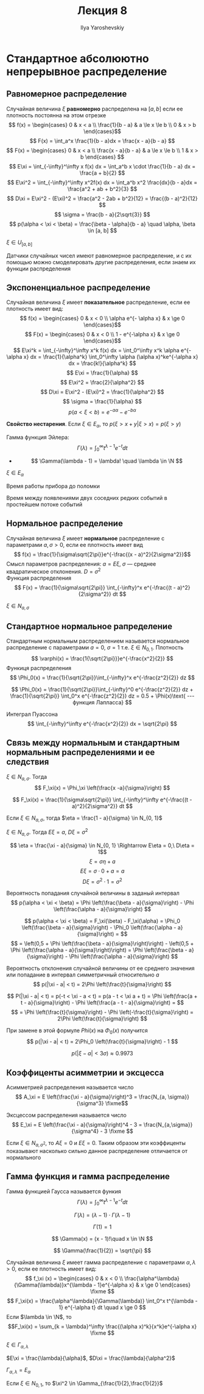 #+LATEX_CLASS: general
#+TITLE: Лекция 8
#+AUTHOR: Ilya Yaroshevskiy

* Стандартное абсолюютно непрерывное распределение
** Равномерное распределение
#+begin_definition org
Случайная величина \(\xi\) *равномерно* распределена на \([a, b]\) если ее плотность постоянна на этом отрезке
\[ f(x) = \begin{cases}
0 & x < a \\
\frac{1}{b - a} & a \le x \le b \\
0 & x > b
\end{cases}\]
\[ F(x) = \int_a^x \frac{1}{b - a}dx = \frac{x - a}{b - a} \]
\[ F(x) = \begin{cases}
0 & x < a \\
\frac{x - a}{b - a} & a \le x \le b \\
1 & x > b
\end{cases} \]
\[ E\xi = \int_{-\infty}^\infty x f(x) dx = \int_a^b x \cdot \frac{1}{b - a} dx = \frac{a + b}{2} \]
\[ E\xi^2 = \int_{-\infty}^\infty x^2f(x) dx = \int_a^b x^2 \frac{dx}{b - a}dx = \frac{a^2 + ab + b^2}{3} \]
\[ D\xi = E\xi^2 - (E\xi)^2 = \frac{a^2 - 2ab + b^2}{12} = \frac{(b - a)^2}{12} \]
\[ \sigma = \frac{b - a}{2\sqrt{3}} \]
\[ p(\alpha < \xi < \beta) = \frac{\beta - \alpha}{b - a} \quad \alpha, \beta \in [a, b] \]
#+end_definition
#+begin_symb org
\(\xi \in U_{[a, b]}\)
#+end_symb
#+begin_remark org
Датчики случайных чисел имеют равномерное распределение, и с их помощью можно смоделировать другие распределения, если знаем их функции распределения
#+end_remark
** Экспоненциальное распределение
#+begin_definition org
Случайная величина \(\xi\) имеет *показательное* распределение, если ее плотность имеет вид:
\[ f(x) = \begin{cases}
0 & x < 0 \\
\alpha e^{- \alpha x} & x \ge 0
\end{cases}\]
\[ F(x) = \begin{cases}
0 & x < 0 \\
1 - e^{-\alpha x} & x \ge 0
\end{cases}\]
\[ E\xi^k = \int_{-\infty}^\infty x^k f(x) dx = \int_0^\infty x^k \alpha e^{-\alpha x} dx = \frac{1}{\alpha^k} \int_0^\infty \alpha (\alpha x)^ke^{-\alpha x} dx = \frac{k!}{\alpha^k} \]
\[ E\xi = \frac{1}{\alpha} \]
\[ E\xi^2 = \frac{2}{\alpha^2} \]
\[ D\xi = E\xi^2 - (E\xi)^2 = \frac{1}{\alpha^2} \]
\[ \sigma = \frac{1}{\alpha} \]
\[ p(a < \xi < b) = e^{-a\alpha} - e^{- b\alpha} \]
#+end_definition
#+begin_remark org
*Свойство нестарения*. Если \(\xi \in E_\alpha\), то \(p(\xi > x + y | \xi > x) = p(\xi > y)\)
#+end_remark

#+begin_remark org
Гамма функция Эйлера:
\[ \Gamma(\lambda) = \int_0^\infty t^{\lambda - 1} e^{-t} dt \]
- \[ \Gamma(\lambda - 1) = \lambda! \quad \lambda \in \N \]
#+end_remark
#+begin_symb org
\(\xi \in E_\alpha\)
#+end_symb
#+begin_examp org
Время работы прибора до поломки
#+end_examp
#+begin_examp org
Время между появлениями двух соседних редких событий в простейшем потоке событий
#+end_examp
** Нормальное распределение
#+begin_definition org
Случайная величина \(\xi\) имеет *нормальное* распределение с параметрами \(a, \sigma > 0\), если ее плотность имеет вид
\[ f(x) = \frac{1}{\sigma\sqrt{2\pi}}e^{-\frac{(x - a)^2}{2\sigma^2}}\]
Смысл параметров распределения: \(a = E\xi\), \(\sigma\) --- среднее квадратическое отклонения. \(D = \sigma^2\) \\
Функция распределения
\[ F(x) = \frac{1}{\sigma\sqrt{2\pi}} \int_{-\infty}^x e^{-\frac{(t - a)^2}{2\sigma^2}} dt \]
#+end_definition
#+begin_symb org
\(\xi \in N_{a, \sigma}\)
#+end_symb
** Стандартное нормальное рапределение
#+begin_definition org
Стандартным нормальным распределением называется нормальное распределение с параметрами \(a = 0,\ \sigma = 1\) т.е. \(\xi \in N_{0, 1}\). Плотность
\[ \varphi(x) = \frac{1{\sqrt{2\pi}}}e^{-\frac{x^2}{2}} \]
Функиця распределения
\[ \Phi_0(x) = \frac{1}{\sqrt{2\pi}}\int_{-\infty}^x e^{-\frac{z^2}{2}} dz \]
#+end_definition
#+begin_remark org
\[ \Phi_0(x) = \frac{1}{\sqrt{2\pi}}\int_{-\infty}^0 e^{-\frac{z^2}{2}} dz + \frac{1}{\sqrt{2\pi}} \int_0^x e^{-\frac{z^2}{2}} dz = 0.5 + \Phi(x)\text{ --- функция Лапласса} \]
#+end_remark
#+begin_remark org
Интеграл Пуассона
\[ \int_{-\infty}^\infty e^{-\frac{x^2}{2}} dx = \sqrt{2\pi} \]
#+end_remark
** Связь между нормальным и стандартным нормальным распределениями и ее следствия
#+begin_property org
\(\xi \in N_{a, \sigma}\). Тогда
\[ F_\xi(x) = \Phi_\xi \left(\frac{x -a}{\sigma}\right) \]
#+end_property
#+begin_proof org
\[ F_\xi(x) = \frac{1}{\sigma\sqrt{2\pi}} \int_{-\infty}^\infty e^{-\frac{(t - a)^2}{2\sigma^2}} dt \]
\todo
#+end_proof
#+begin_property org
Если \(\xi \in N_{a,\sigma}\), тогда \(\eta = \frac{1 - a}{\sigma} \in N_{0, 1}\)
#+end_property
#+begin_proof org
\todo
#+end_proof
#+begin_property org
\(\xi \in N_{a, \sigma}\). Тогда \(E\xi = a\), \(D\xi = \sigma^2\)
#+end_property
#+begin_proof org
\[ \eta = \frac{\xi - a}{\sigma} \in N_{0, 1} \Rightarrow E\eta = 0,\ D\eta = 1\]
\[ \xi = \sigma\eta + a \]
\[ E\xi = \sigma\cdot 0 + a = a \]
\[ D\xi = \sigma^2 \cdot 1 = \sigma^2 \]
#+end_proof

#+begin_property org
Вероятность попадания случайной величины в заданый интервал
\[ p(\alpha < \xi < \beta)  = \Phi \left(\frac{\beta - a}{\sigma}\right) - \Phi \left(\frac{\alpha - a}{\sigma}\right) \]
#+end_property
#+begin_proof org
\[ p(\alpha < \xi < \beta) = F_\xi(\beta) - F_\xi(\alpha) = \Phi_0 \left(\frac{\beta - a}{\sigma}\right) - \Phi_0 \left(\frac{\alpha - a}{\sigma}\right) = \]
\[ = \left(0,5 + \Phi \left(\frac{\beta - a}{\sigma}\right)\right) - \left(0,5 + \Phi \left(\frac{\alpha - a}{\sigma}\right)\right) = \Phi \left(\frac{\beta - a}{\sigma}\right) - \Phi \left(\frac{\alpha - a}{\sigma}\right) \]
#+end_proof
#+begin_property org
Вероятность отклонения случайной величины от ее среднего значения или попадание в интервал симметричный относительно \(a\)
\[ p(|\xi - a| < t) = 2\Phi \left(\frac{t}{\sigma}\right) \]
#+end_property
#+begin_proof org
\[ P(|\xi - a| < t) = p(-t < \xi - a < t) = p(a - t < \xi a + t) = \Phi \left(\frac{a + t - a}{\sigma}\right) - \Phi \left(\frac{a - t - a}{\sigma}\right) = \]
\[ = \Phi \left(\frac{t}{\sigma}\right) - \Phi \left(-\frac{t}{\sigma}\right) = 2\Phi \left(\frac{t}{\sigma}\right) \]

#+end_proof
#+begin_proof org
При замене в этой формуле \(Phi(x)\) на \(\Phi_0(x)\) получится
\[ p(|\xi - a| < t) = 2\Phi_0 \left(\frac{t}{\sigma}\right) - 1 \]
#+end_proof
#+ATTR_LATEX: :options [Правило трех \(\sigma\)]
#+begin_property org
\[ p(|\xi - a| < 3\sigma) \approx 0.9973 \]
#+end_property
** Коэффиценты асимметрии и эксцесса
#+begin_definition org
Асимметрией распределения называется число
\[ A_\xi = E \left(\frac{\xi - a}{\sigma}\right)^3 = \frac{N_{a, \sigma}}{\sigma^3} \fixme\]
#+end_definition
#+begin_definition org
Эксцессом распределения называется число
\[ E_\xi = E \left(\frac{\xi - a}{\sigma}\right)^4 - 3 = \frac{N_{a,\sigma}}{\sigma^4} - 3 \fixme \]
#+end_definition
#+begin_remark org
Если \(\xi \in N_{a,\sigma^2}\), то \(A\xi = 0\) и \(E\xi = 0\). Таким образом эти коэффиценты показывают насколько сильно данное распределение отличается от нормального
#+end_remark
** Гамма функция и гамма распределение
#+begin_definition org
Гамма функцией Гаусса называется функия
\[ \Gamma(\lambda) = \int_0^\infty t^{\lambda - 1} e^{-t}dt \]
#+end_definition
\beginproperty
#+begin_property org
\[ \Gamma(\lambda) = (\lambda - 1)\cdot \Gamma(\lambda - 1) \]
#+end_property
#+begin_property org
\[ \Gamma(1) = 1 \]
#+end_property
#+begin_property org
\[ \Gamma(x) = (x - 1)!\quad x \in \N \]
#+end_property
#+begin_property org
\[ \Gamma(\frac{1}{2}) = \sqrt{\pi} \]
#+end_property
#+begin_definition org
Случайная величина \(\xi\) имеет гамма распределение с параметрами \(\alpha, \lambda > 0\), если ее плотность имеет вид:
\[ f_\xi (x) = \begin{cases}
0 & x < 0 \\
\frac{\alpha^\lambda}{\Gamma(\lambda)}x^{\lambda - 1}e^{-\alpha x} & x \ge 0
\end{cases} \fixme \] 
\[ F_\xi(x) = \frac{\alpha^\lambda}{\Gamma(\lambda)} \int_0^x t^{\lambda - 1} e^{-\alpha t} dt \quad x \ge 0 \]
Если \(\lambda \in \N\), то \[F_\xi(x) = \sum_{k = \lambda}^\infty \frac{(\alpha x)^k}{x^k}e^{-\alpha x} \fixme \]
#+end_definition
#+begin_symb org
\(\xi \in \Gamma_{\alpha, \lambda}\)
#+end_symb
\beginproperty
#+begin_property org
\(E\xi = \frac{\lambda}{\alpha}\), \(D\xi = \frac{\lambda}{\alpha^2}\)
#+end_property
#+begin_property org
\(\Gamma_{\alpha, \lambda} = E_\alpha\)
#+end_property
#+begin_property org
\todo
#+end_property
#+begin_property org
Если \(\xi \in N_{0, 1}\), то \(\xi^2 \in \Gamma_{\frac{1}{2},\frac{1}{2}}\)
#+end_property

